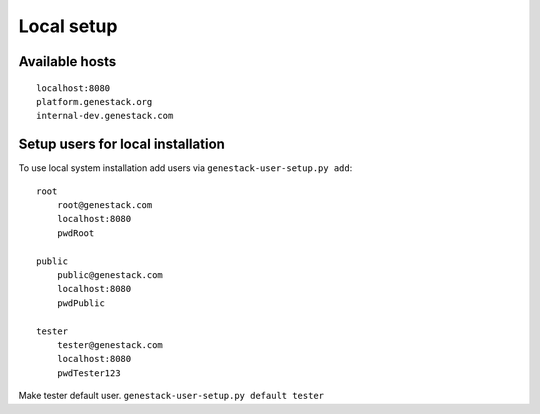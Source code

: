 Local setup
===========


Available hosts
---------------
::

   localhost:8080
   platform.genestack.org
   internal-dev.genestack.com

Setup users for local installation
----------------------------------

To use local system installation add users via ``genestack-user-setup.py add``::

    root
        root@genestack.com
        localhost:8080
        pwdRoot

    public
        public@genestack.com
        localhost:8080
        pwdPublic

    tester
        tester@genestack.com
        localhost:8080
        pwdTester123

Make tester default user. ``genestack-user-setup.py default tester``


